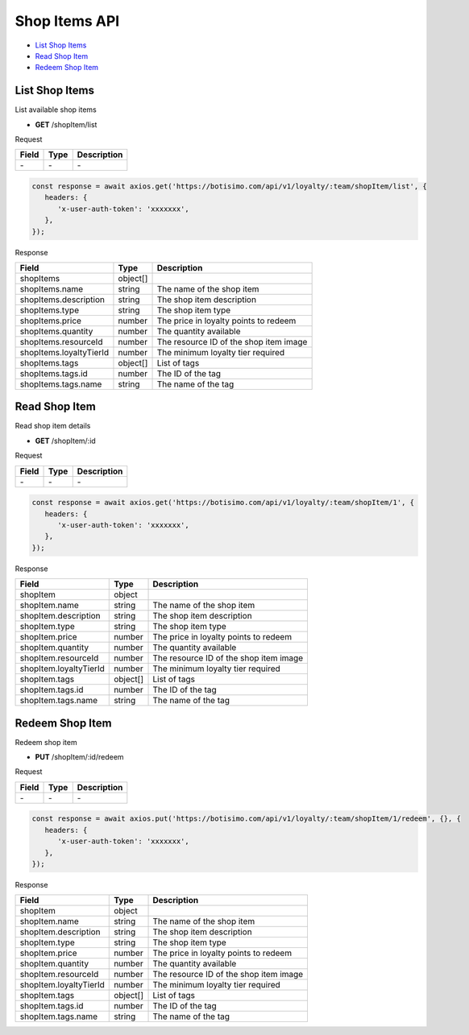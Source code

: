 Shop Items API
==============

- `List Shop Items`_
- `Read Shop Item`_
- `Redeem Shop Item`_

List Shop Items
---------------

List available shop items

- **GET** /shopItem/list

Request

=========== ======== ==========================================
Field       Type     Description
=========== ======== ==========================================
\-          \-       \-
=========== ======== ==========================================

.. code-block:: js

   const response = await axios.get('https://botisimo.com/api/v1/loyalty/:team/shopItem/list', {
      headers: {
         'x-user-auth-token': 'xxxxxxx',
      },
   });

Response

======================= ======== =======================================
Field                   Type     Description
======================= ======== =======================================
shopItems               object[]
shopItems.name          string   The name of the shop item
shopItems.description   string   The shop item description
shopItems.type          string   The shop item type
shopItems.price         number   The price in loyalty points to redeem
shopItems.quantity      number   The quantity available
shopItems.resourceId    number   The resource ID of the shop item image
shopItems.loyaltyTierId number   The minimum loyalty tier required
shopItems.tags          object[] List of tags
shopItems.tags.id       number   The ID of the tag
shopItems.tags.name     string   The name of the tag
======================= ======== =======================================

Read Shop Item
--------------

Read shop item details

- **GET** /shopItem/:id

Request

=========== ======== ==========================================
Field       Type     Description
=========== ======== ==========================================
\-          \-       \-
=========== ======== ==========================================

.. code-block:: js

   const response = await axios.get('https://botisimo.com/api/v1/loyalty/:team/shopItem/1', {
      headers: {
         'x-user-auth-token': 'xxxxxxx',
      },
   });

Response

====================== ======== =======================================
Field                  Type     Description
====================== ======== =======================================
shopItem               object
shopItem.name          string   The name of the shop item
shopItem.description   string   The shop item description
shopItem.type          string   The shop item type
shopItem.price         number   The price in loyalty points to redeem
shopItem.quantity      number   The quantity available
shopItem.resourceId    number   The resource ID of the shop item image
shopItem.loyaltyTierId number   The minimum loyalty tier required
shopItem.tags          object[] List of tags
shopItem.tags.id       number   The ID of the tag
shopItem.tags.name     string   The name of the tag
====================== ======== =======================================

Redeem Shop Item
----------------

Redeem shop item

- **PUT** /shopItem/:id/redeem

Request

=========== ======== ==========================================
Field       Type     Description
=========== ======== ==========================================
\-          \-       \-
=========== ======== ==========================================

.. code-block:: js

   const response = await axios.put('https://botisimo.com/api/v1/loyalty/:team/shopItem/1/redeem', {}, {
      headers: {
         'x-user-auth-token': 'xxxxxxx',
      },
   });

Response

====================== ======== =======================================
Field                  Type     Description
====================== ======== =======================================
shopItem               object
shopItem.name          string   The name of the shop item
shopItem.description   string   The shop item description
shopItem.type          string   The shop item type
shopItem.price         number   The price in loyalty points to redeem
shopItem.quantity      number   The quantity available
shopItem.resourceId    number   The resource ID of the shop item image
shopItem.loyaltyTierId number   The minimum loyalty tier required
shopItem.tags          object[] List of tags
shopItem.tags.id       number   The ID of the tag
shopItem.tags.name     string   The name of the tag
====================== ======== =======================================
